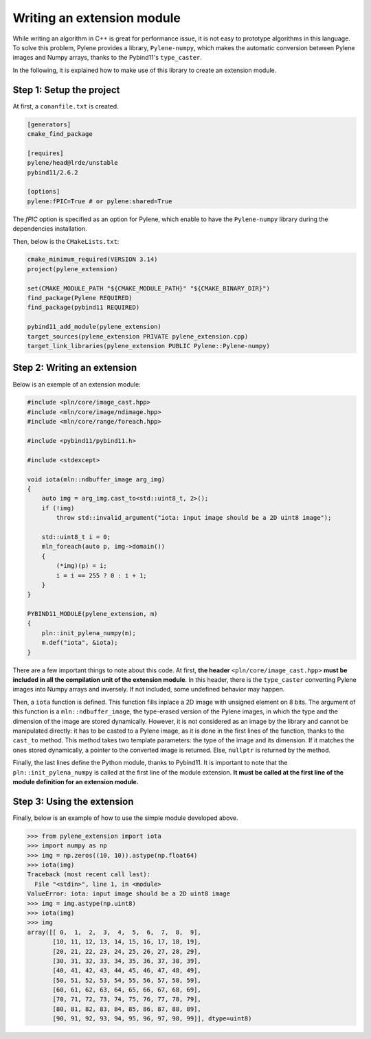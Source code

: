 Writing an extension module
===========================

While writing an algorithm in C++ is great for performance issue, it is not easy
to prototype algorithms in this language. To solve this problem, Pylene provides
a library, ``Pylene-numpy``, which makes the automatic conversion between
Pylene images and Numpy arrays, thanks to the Pybind11's ``type_caster``.

In the following, it is explained how to make use of this library to create an
extension module.

Step 1: Setup the project
--------------------------

At first, a ``conanfile.txt`` is created.

.. code-block:: text

    [generators]
    cmake_find_package

    [requires]
    pylene/head@lrde/unstable
    pybind11/2.6.2

    [options]
    pylene:fPIC=True # or pylene:shared=True

The `fPIC` option is specified as an option for Pylene, which enable to have the
``Pylene-numpy`` library during the dependencies installation.

Then, below is the ``CMakeLists.txt``:

.. code-block:: cmake

    cmake_minimum_required(VERSION 3.14)
    project(pylene_extension)

    set(CMAKE_MODULE_PATH "${CMAKE_MODULE_PATH}" "${CMAKE_BINARY_DIR}")
    find_package(Pylene REQUIRED)
    find_package(pybind11 REQUIRED)
    
    pybind11_add_module(pylene_extension)
    target_sources(pylene_extension PRIVATE pylene_extension.cpp)
    target_link_libraries(pylene_extension PUBLIC Pylene::Pylene-numpy)


Step 2: Writing an extension
----------------------------

Below is an exemple of an extension module:

.. code-block:: cpp

    #include <pln/core/image_cast.hpp>
    #include <mln/core/image/ndimage.hpp>
    #include <mln/core/range/foreach.hpp>

    #include <pybind11/pybind11.h>

    #include <stdexcept>

    void iota(mln::ndbuffer_image arg_img)
    {
        auto img = arg_img.cast_to<std::uint8_t, 2>();
        if (!img)
            throw std::invalid_argument("iota: input image should be a 2D uint8 image");

        std::uint8_t i = 0;
        mln_foreach(auto p, img->domain())
        {
            (*img)(p) = i;
            i = i == 255 ? 0 : i + 1;
        }
    }

    PYBIND11_MODULE(pylene_extension, m)
    {
        pln::init_pylena_numpy(m);
        m.def("iota", &iota);
    }

There are a few important things to note about this code. At first,
**the header** ``<pln/core/image_cast.hpp>`` 
**must be included in all the compilation unit of the extension module**.
In this header, there is the ``type_caster`` converting Pylene images into Numpy
arrays and inversely. If not included, some undefined behavior may happen.

Then, a ``iota`` function is defined. This function fills inplace a 2D image
with unsigned element on 8 bits. The argument of this function is a
``mln::ndbuffer_image``, the type-erased version of the Pylene images, in which
the type and the dimension of the image are stored dynamically. However, it is
not considered as an image by the library and cannot be manipulated directly: it
has to be casted to a Pylene image, as it is done in the first lines of the
function, thanks to the ``cast_to`` method. This method takes two template
parameters: the type of the image and its dimension. If it matches the ones
stored dynamically, a pointer to the converted image is returned. Else,
``nullptr`` is returned by the method.

Finally, the last lines define the Python module, thanks to Pybind11. It is
important to note that the ``pln::init_pylena_numpy`` is called at the first
line of the module extension.
**It must be called at the first line of the module definition for an extension module.**

Step 3: Using the extension
---------------------------

Finally, below is an example of how to use the simple module developed above.

>>> from pylene_extension import iota
>>> import numpy as np
>>> img = np.zeros((10, 10)).astype(np.float64)
>>> iota(img)
Traceback (most recent call last):
  File "<stdin>", line 1, in <module>
ValueError: iota: input image should be a 2D uint8 image
>>> img = img.astype(np.uint8)
>>> iota(img)
>>> img
array([[ 0,  1,  2,  3,  4,  5,  6,  7,  8,  9],
       [10, 11, 12, 13, 14, 15, 16, 17, 18, 19],
       [20, 21, 22, 23, 24, 25, 26, 27, 28, 29],
       [30, 31, 32, 33, 34, 35, 36, 37, 38, 39],
       [40, 41, 42, 43, 44, 45, 46, 47, 48, 49],
       [50, 51, 52, 53, 54, 55, 56, 57, 58, 59],
       [60, 61, 62, 63, 64, 65, 66, 67, 68, 69],
       [70, 71, 72, 73, 74, 75, 76, 77, 78, 79],
       [80, 81, 82, 83, 84, 85, 86, 87, 88, 89],
       [90, 91, 92, 93, 94, 95, 96, 97, 98, 99]], dtype=uint8)